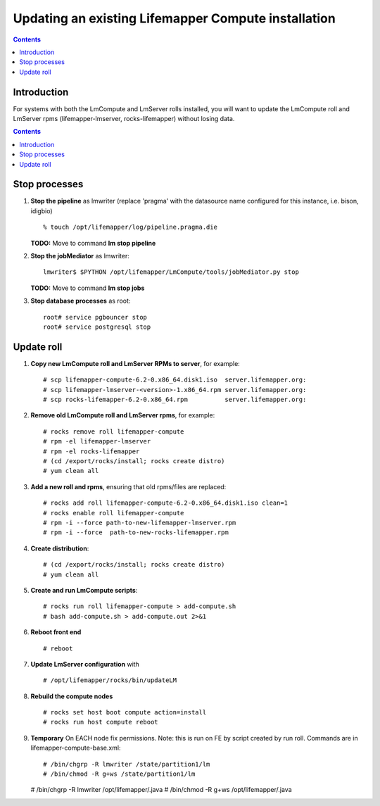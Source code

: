 
.. hightlight:: rest

Updating an existing Lifemapper Compute installation
====================================================
.. contents::  

Introduction
------------
For systems with both the LmCompute and LmServer rolls installed, you will want 
to update the LmCompute roll and LmServer rpms (lifemapper-lmserver, rocks-lifemapper) 
without losing data.

.. contents::  

Stop processes
--------------

#. **Stop the pipeline** as lmwriter (replace 'pragma' with the datasource name 
   configured for this instance, i.e. bison, idigbio) ::    

     % touch /opt/lifemapper/log/pipeline.pragma.die

   **TODO:** Move to command **lm stop pipeline** 
     
#. **Stop the jobMediator** as lmwriter::

     lmwriter$ $PYTHON /opt/lifemapper/LmCompute/tools/jobMediator.py stop

   **TODO:** Move to command **lm stop jobs** 
   
#. **Stop database processes** as root::

     root# service pgbouncer stop
     root# service postgresql stop

Update roll
-----------

#. **Copy new LmCompute roll and LmServer RPMs to server**, for example::

   # scp lifemapper-compute-6.2-0.x86_64.disk1.iso  server.lifemapper.org:
   # scp lifemapper-lmserver-<version>-1.x86_64.rpm server.lifemapper.org:
   # scp rocks-lifemapper-6.2-0.x86_64.rpm          server.lifemapper.org:

#. **Remove old LmCompute roll and LmServer rpms**, for example::

   # rocks remove roll lifemapper-compute
   # rpm -el lifemapper-lmserver
   # rpm -el rocks-lifemapper
   # (cd /export/rocks/install; rocks create distro)
   # yum clean all

#. **Add a new roll and rpms**, ensuring that old rpms/files are replaced::

   # rocks add roll lifemapper-compute-6.2-0.x86_64.disk1.iso clean=1
   # rocks enable roll lifemapper-compute
   # rpm -i --force path-to-new-lifemapper-lmserver.rpm
   # rpm -i --force  path-to-new-rocks-lifemapper.rpm

#. **Create distribution**::

   # (cd /export/rocks/install; rocks create distro)
   # yum clean all

#. **Create and run LmCompute scripts**::

   # rocks run roll lifemapper-compute > add-compute.sh 
   # bash add-compute.sh > add-compute.out 2>&1
    
#. **Reboot front end** ::  

   # reboot

#. **Update LmServer configuration** with ::
   
     # /opt/lifemapper/rocks/bin/updateLM
   
#. **Rebuild the compute nodes** ::  

   # rocks set host boot compute action=install
   # rocks run host compute reboot 

#. **Temporary** On EACH node fix permissions.  Note: this is run on FE by 
   script created by run roll. Commands are in lifemapper-compute-base.xml::

   # /bin/chgrp -R lmwriter /state/partition1/lm
   # /bin/chmod -R g+ws /state/partition1/lm

   # /bin/chgrp -R lmwriter /opt/lifemapper/.java
   # /bin/chmod -R g+ws /opt/lifemapper/.java


